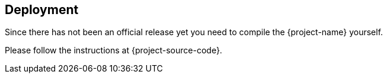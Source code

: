 == Deployment

Since there has not been an official release yet you need to compile the {project-name} yourself.

Please follow the instructions at {project-source-code}.

